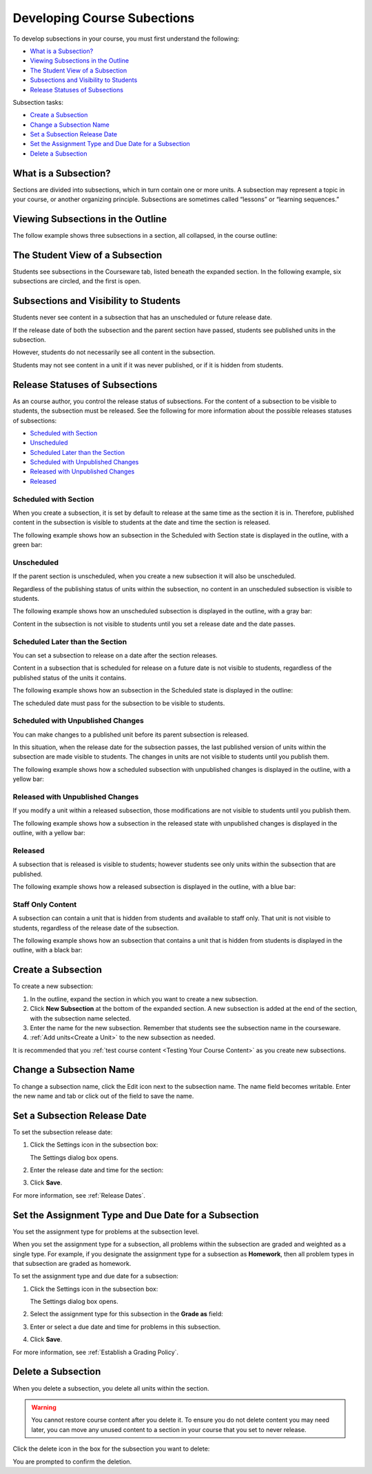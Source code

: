 .. _Developing Course Subsections:

###################################
Developing Course Subections
###################################

To develop subsections in your course, you must first understand the
following:

* `What is a Subsection?`_
* `Viewing Subsections in the Outline`_
* `The Student View of a Subsection`_
* `Subsections and Visibility to Students`_
* `Release Statuses of Subsections`_
  
Subsection tasks:

* `Create a Subsection`_
* `Change a Subsection Name`_
* `Set a Subsection Release Date`_
* `Set the Assignment Type and Due Date for a Subsection`_
* `Delete a Subsection`_


****************************
What is a Subsection?
****************************

Sections are divided into subsections, which in turn contain one or more units.
A subsection may represent a topic in your course, or another organizing
principle. Subsections are sometimes called “lessons” or “learning sequences.”


***********************************
Viewing Subsections in the Outline
***********************************

The follow example shows three subsections in a section, all collapsed, in the
course outline:

.. image:: ../Images/subsections.png
 :alt: Three collapsed subsections in the outline


*********************************
The Student View of a Subsection
*********************************

Students see subsections in the Courseware tab, listed beneath the expanded
section. In the following example, six subsections are circled, and the first
is open.

.. image:: ../Images/subsections_student.png
 :alt: The student view of the outline


************************************************
Subsections and Visibility to Students
************************************************

Students never see content in a subsection that has an unscheduled or future
release date.

If the release date of both the subsection and the parent section have passed,
students see published units in the subsection.

However, students do not necessarily see all content in the subsection.

Students may not see content in a unit if it was never published, or if it is
hidden from students.

************************************************
Release Statuses of Subsections
************************************************

As an course author, you control the release status of subsections.  For the
content of a subsection to be visible to students, the subsection must be
released. See the following for more information about the possible releases
statuses of subsections:

* `Scheduled with Section`_
* `Unscheduled`_
* `Scheduled Later than the Section`_
* `Scheduled with Unpublished Changes`_
* `Released with Unpublished Changes`_
* `Released`_

=======================
Scheduled with Section
=======================

When you create a subsection, it is set by default to release at the same time
as the section it is in. Therefore, published content in the subsection is
visible to students at the date and time the section is released.

The following example shows how an subsection in the Scheduled with Section
state is displayed in the outline, with a green bar:

.. image:: ../Images/subsection-scheduled.png
 :alt: A subsection scheduled to release with the section


========================
Unscheduled
========================

If the parent section is unscheduled, when you create a new subsection it
will also be unscheduled.

Regardless of the publishing status of units within the subsection, no content
in an unscheduled subsection is visible to students.

The following example shows how an unscheduled subsection is displayed in the
outline, with a gray bar:

.. image:: ../Images/subsection-unscheduled.png
 :alt: An unscheduled subsection

Content in the subsection is not visible to students until you set a release
date and the date passes.


===================================
Scheduled Later than the Section
===================================

You can set a subsection to release on a date after the section releases. 

Content in a subsection that is scheduled for release on a future date is not
visible to students, regardless of the published status of the units it
contains.

The following example shows how an subsection in the Scheduled state is
displayed in the outline:

.. image:: ../Images/subsection-scheduled-different.png
 :alt: A subsection scheduled to release later than the section

The scheduled date must pass for the subsection to be visible to students.

==================================
Scheduled with Unpublished Changes
==================================

You can make changes to a published unit before its parent subsection
is released. 

In this situation, when the release date for the subsection passes, the last
published version of units within the subsection are made visible to students.
The changes in units are not visible to students until you publish them.

The following example shows how a scheduled subsection with unpublished changes
is displayed in the outline, with a yellow bar:

.. image:: ../Images/section-scheduled-with-changes.png
 :alt: A scheduled subsection with unpublished changes


==================================
Released with Unpublished Changes
==================================

If you modify a unit within a released subsection, those modifications are not
visible to students until you publish them.

The following example shows how a subsection in the released state with
unpublished changes is displayed in the outline, with a yellow bar:

.. image:: ../Images/section-released-with-changes.png
 :alt: A released subsection with unpublished changes

===========================
Released
===========================

A subsection that is released is visible to students; however students see only
units within the subsection that are published.

The following example shows how a released subsection is displayed in the
outline, with a blue bar:

.. image:: ../Images/subsection-released.png
 :alt: A released subsection

===========================
Staff Only Content
===========================

A subsection can contain a unit that is hidden from students and available to
staff only. That unit is not visible to students, regardless of the release
date of the subsection.

The following example shows how an subsection that contains a unit that is
hidden from students is displayed in the outline, with a black bar:

.. image:: ../Images/section-hidden-unit.png
 :alt: A section with a hidden unit 

.. _Create a Subsection:

****************************
Create a Subsection
****************************

To create a new subsection:

#. In the outline, expand the section in which you want to create a new
   subsection.
#. Click **New Subsection** at the bottom of the expanded section. A new
   subsection is added at the end of the section, with the subsection name
   selected.
#. Enter the name for the new subsection. Remember that students see the
   subsection name in the courseware.
#. :ref:`Add units<Create a Unit>` to the new subsection as needed.
   
It is recommended that you :ref:`test course content <Testing Your Course
Content>` as you create new subsections.

********************************
Change a Subsection Name
********************************

To change a subsection name, click the Edit icon next to the subsection name.
The name field becomes writable. Enter the new name and tab or click out of the
field to save the name.

.. _Set a Subsection Release Date:

********************************
Set a Subsection Release Date
********************************

To set the subsection release date:

#. Click the Settings icon in the subsection box:
   
   .. image:: ../Images/subsections-settings-icon.png
    :alt: The subsection settings icon circled

   The Settings dialog box opens.

#. Enter the release date and time for the section:

   .. image:: ../Images/subsection-settings.png
    :alt: The subsection release date settings

#. Click **Save**.

For more information, see :ref:`Release Dates`.

.. _Set the Assignment Type and Due Date for a Subsection:

********************************************************
Set the Assignment Type and Due Date for a Subsection
********************************************************

You set the assignment type for problems at the subsection level. 

When you set the assignment type for a subsection, all problems within the
subsection are graded and weighted as a single type.  For example, if you
designate the assignment type for a subsection as **Homework**, then all
problem types in that subsection are graded as homework.

To set the assignment type and due date for a subsection:

#. Click the Settings icon in the subsection box:
   
   .. image:: ../Images/subsections-settings-icon.png
    :alt: The subsection settings icon circled

   The Settings dialog box opens.

#. Select the assignment type for this subsection in the **Grade as** field:
   
   .. image:: ../Images/subsection-settings-grading.png
    :alt: The subsection settings with the assignment type and due date circled

#. Enter or select a due date and time for problems in this subsection.
#. Click **Save**.

For more information, see :ref:`Establish a Grading Policy`.

.. _Delete a Subsection:

********************************
Delete a Subsection
********************************

When you delete a subsection, you delete all units within the section.

.. warning::  
 You cannot restore course content after you delete it. To ensure you do not
 delete content you may need later, you can move any unused content to a
 section in your course that you set to never release.

Click the delete icon in the box for the subsection you want to delete:

.. image:: ../Images/subsection-delete.png
 :alt: The subsection with Delete icon circled

You are prompted to confirm the deletion.
